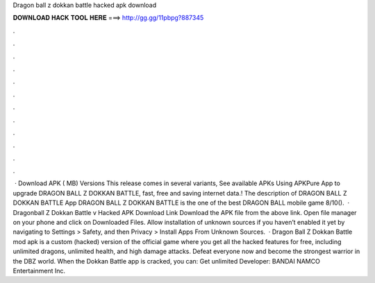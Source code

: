 Dragon ball z dokkan battle hacked apk download

𝐃𝐎𝐖𝐍𝐋𝐎𝐀𝐃 𝐇𝐀𝐂𝐊 𝐓𝐎𝐎𝐋 𝐇𝐄𝐑𝐄 ===> http://gg.gg/11pbpg?887345

.

.

.

.

.

.

.

.

.

.

.

.

 · Download APK ( MB) Versions This release comes in several variants, See available APKs Using APKPure App to upgrade DRAGON BALL Z DOKKAN BATTLE, fast, free and saving internet data.! The description of DRAGON BALL Z DOKKAN BATTLE App DRAGON BALL Z DOKKAN BATTLE is the one of the best DRAGON BALL mobile game 8/10().  · Dragonball Z Dokkan Battle v Hacked APK Download Link Download the APK file from the above link. Open file manager on your phone and click on Downloaded Files. Allow installation of unknown sources if you haven’t enabled it yet by navigating to Settings > Safety, and then Privacy > Install Apps From Unknown Sources.  · Dragon Ball Z Dokkan Battle mod apk is a custom (hacked) version of the official game where you get all the hacked features for free, including unlimited dragons, unlimited health, and high damage attacks. Defeat everyone now and become the strongest warrior in the DBZ world. When the Dokkan Battle app is cracked, you can: Get unlimited Developer: BANDAI NAMCO Entertainment Inc.